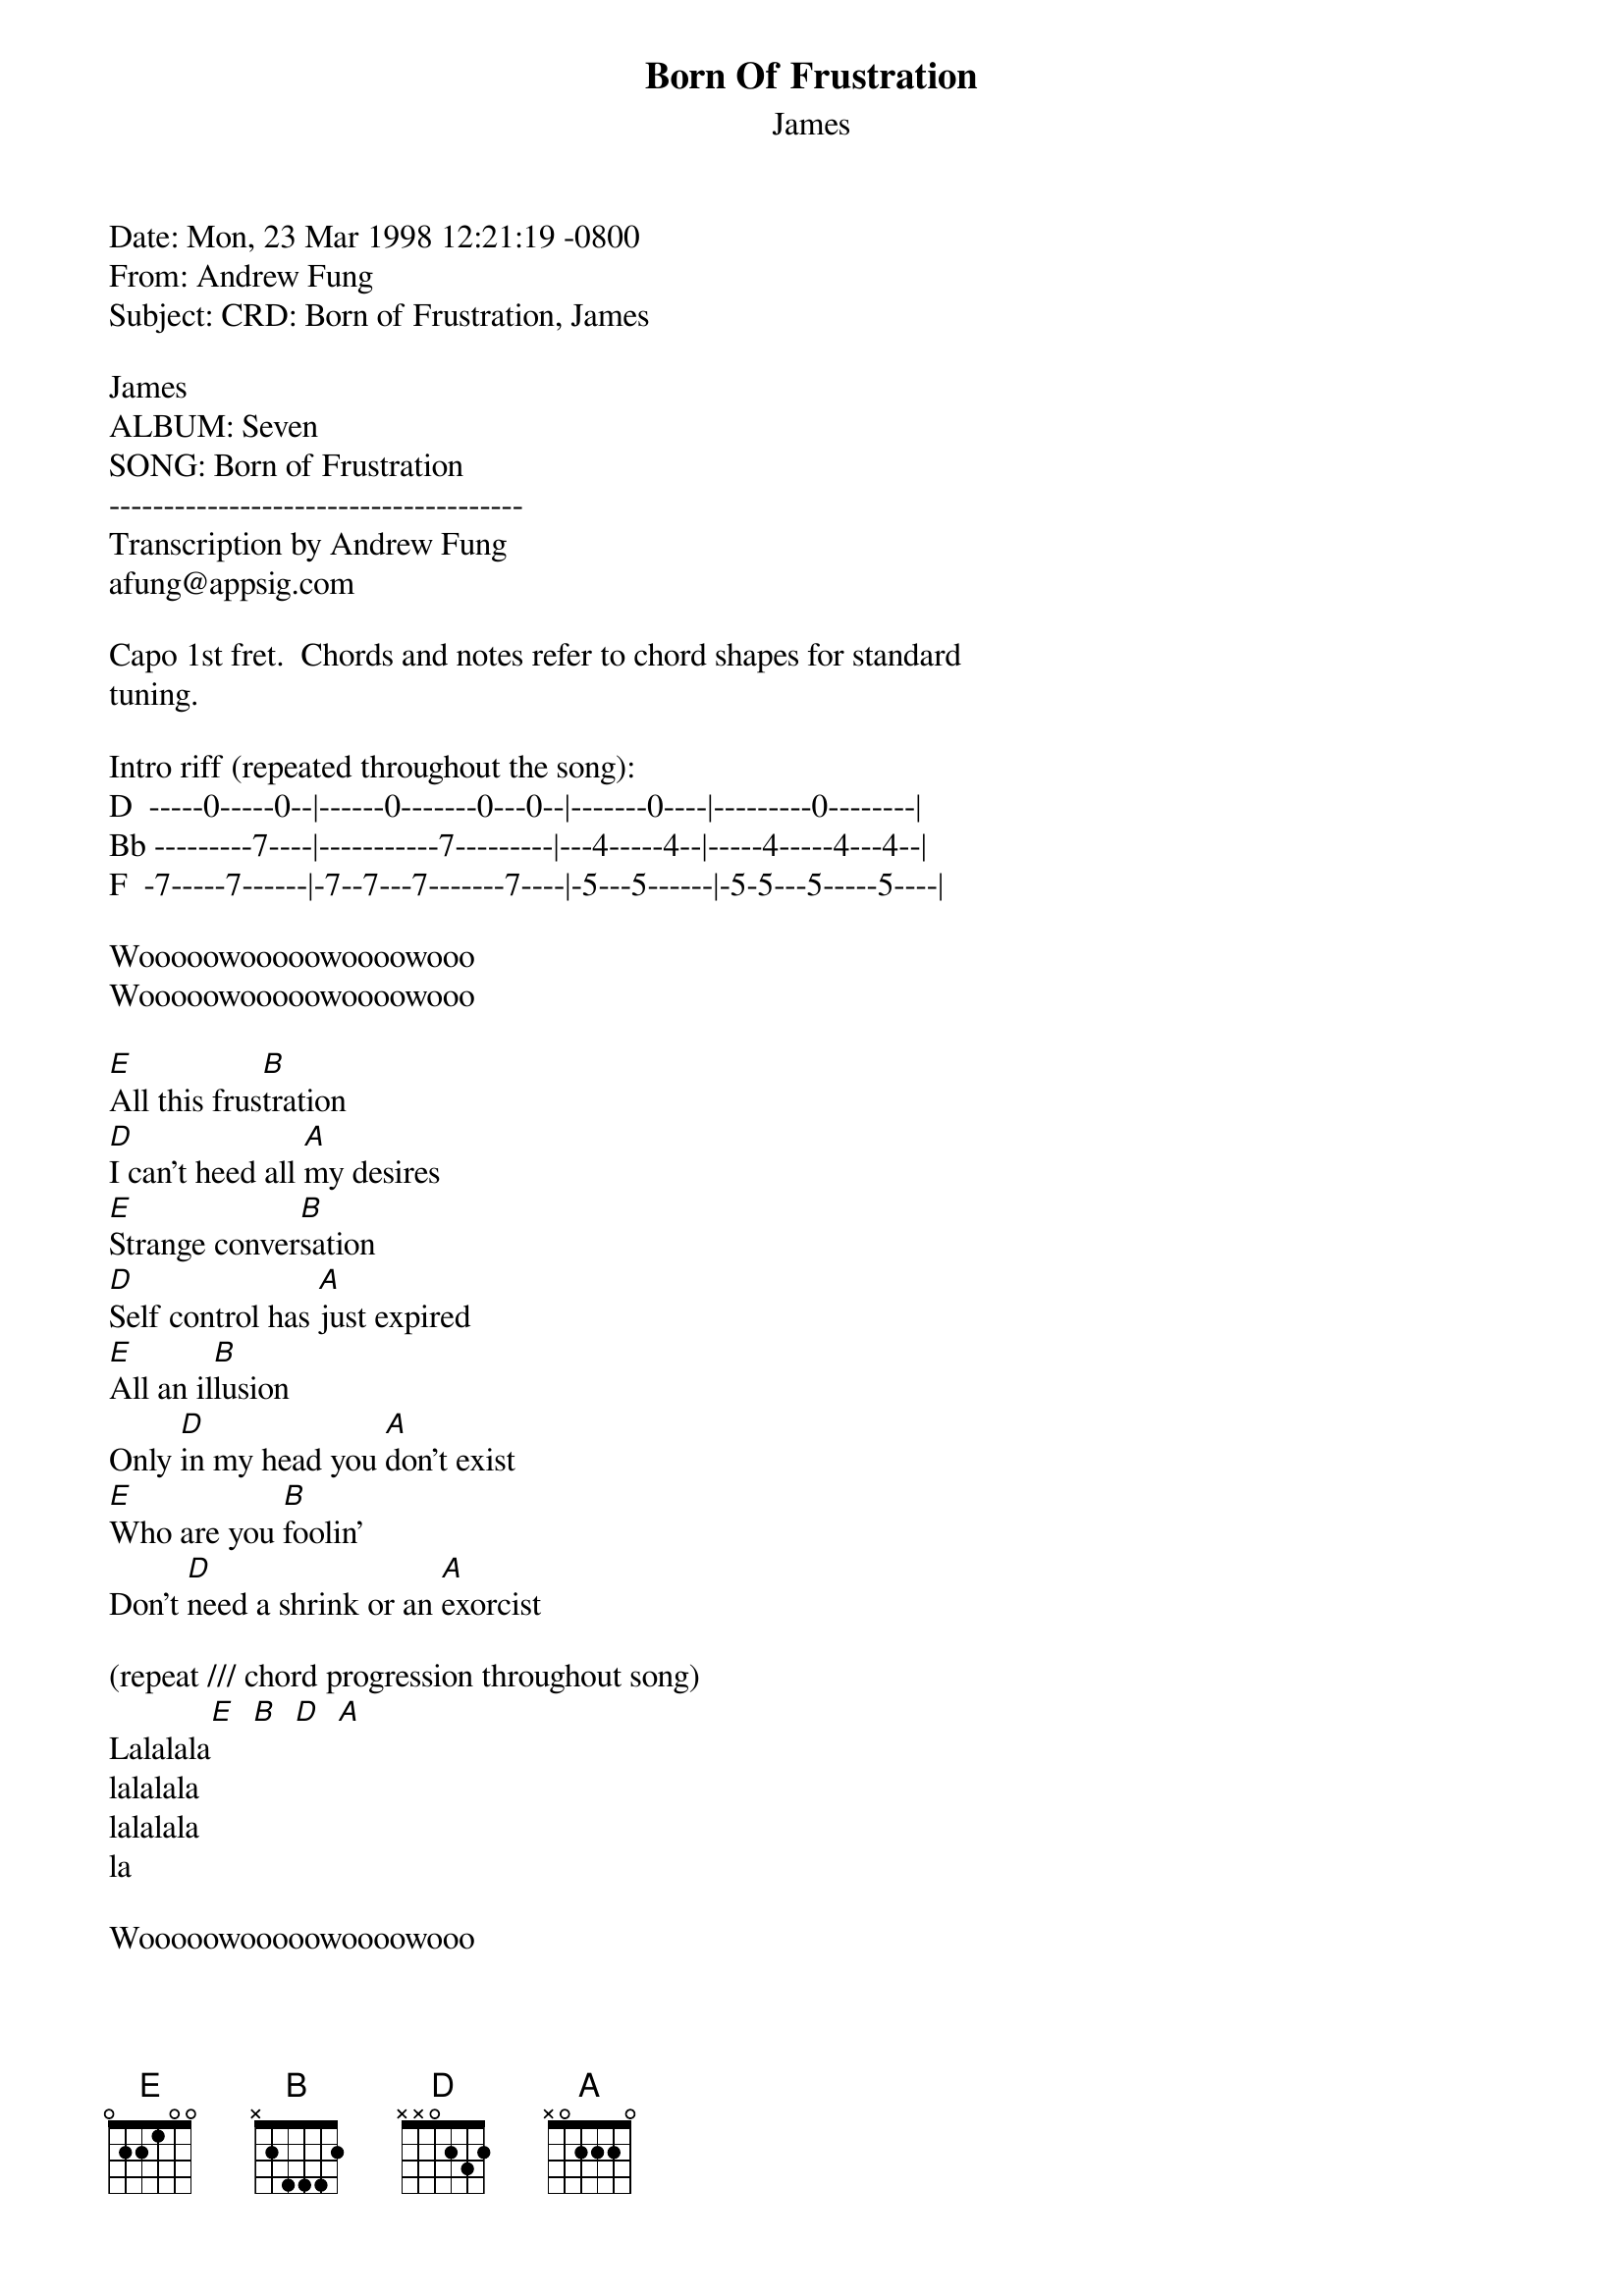 {t: Born Of Frustration}
{st: James}
#----------------------------------PLEASE NOTE--------------------------------#
#This file is the author's own work and represents their interpretation of the#
#song. You may only use this file for private study, scholarship, or research.#
#-----------------------------------------------------------------------------#

Date: Mon, 23 Mar 1998 12:21:19 -0800
From: Andrew Fung <afung@appsig.com>
Subject: CRD: Born of Frustration, James

James
ALBUM: Seven
SONG: Born of Frustration
--------------------------------------
Transcription by Andrew Fung
afung@appsig.com

Capo 1st fret.  Chords and notes refer to chord shapes for standard
tuning.

Intro riff (repeated throughout the song):
D  -----0-----0--|------0-------0---0--|-------0----|---------0--------|
Bb ---------7----|-----------7---------|---4-----4--|-----4-----4---4--|
F  -7-----7------|-7--7---7-------7----|-5---5------|-5-5---5-----5----|

Wooooowooooowoooowooo
Wooooowooooowoooowooo

[E]All this frus[B]tration
[D]I can't heed all [A]my desires
[E]Strange conver[B]sation
[D]Self control has [A]just expired
[E]All an il[B]lusion
Only [D]in my head you [A]don't exist
[E]Who are you [B]foolin'
Don't [D]need a shrink or an [A]exorcist

(repeat /// chord progression throughout song)
Lalalala[E]  [B]  [D]  [A]
lalalala
lalalala
la

Wooooowooooowoooowooo

Show me the movie of who you are and where you're from
Born of frustration
Caught upon the webs you spun
Where's the confusion
A vision of what life is like
Show me the movie that doesn't deal in black and white

Talk talk talkin 'bout who's to blame
But all that counts in how to change
Stop stop talkin 'bout who's to blame
When all that counts in how to change

Lalalala
lalalala
lalalala
la

All this frustration
All this frustration
Who put round eyes on a butterfly's wings
All this frustration
All this frustration
Who gave the leopard spots and taught the birds to sing
Born of frustration
Born of frustration

Wooooowooooowoooowooo
Wooooowooooowoooowooo

I'm living in the weirdest dream where nothing is the way it seems
Where no one is who they need to be
Where nothing seems that real to me
'Bout time we filled our lives
Upon the walls of gold no solid ground
The world is spinnin' endlessly
We're clinging to our own beliefs

Born of frustration
Born of frustration

Wooooowooooowoooowooo
Wooooowooooowoooowooo
